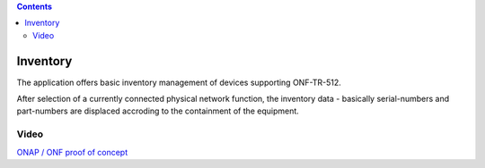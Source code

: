 .. contents::
   :depth: 3
..

Inventory
=========

The application offers basic inventory management of devices supporting
ONF-TR-512.

After selection of a currently connected physical network function, the
inventory data - basically serial-numbers and part-numbers are displaced
accroding to the containment of the equipment.

Video
-----

`ONAP / ONF proof of
concept <https://cloud-highstreet-technologies.com/nextcloud/index.php/s/m4wFfqkQ1qK3hHe>`__
